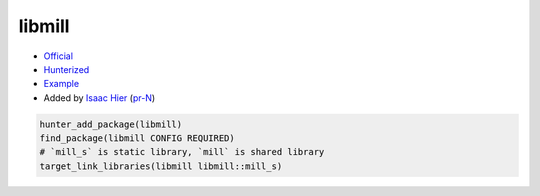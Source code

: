 .. spelling::

    libmill

.. index:: unsorted ; libmill

.. _pkg.libmill:

libmill
=======

-  `Official <https://github.com/sustrik/libmill>`__
-  `Hunterized <https://github.com/hunter-packages/libmill>`__
-  `Example <https://github.com/ruslo/hunter/blob/master/examples/libmill/CMakeLists.txt>`__
-  Added by `Isaac Hier <https://github.com/isaachier>`__ (`pr-N <https://github.com/ruslo/hunter/pull/N>`__)

.. code-block:: cmake

    hunter_add_package(libmill)
    find_package(libmill CONFIG REQUIRED)
    # `mill_s` is static library, `mill` is shared library
    target_link_libraries(libmill libmill::mill_s)
